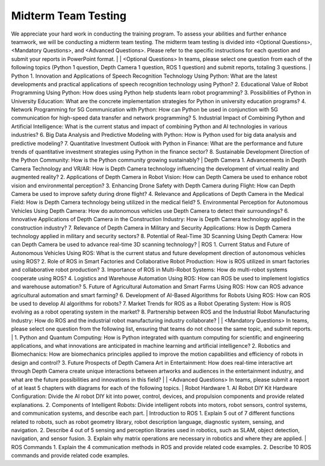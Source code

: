 Midterm Team Testing
================
We appreciate your hard work in conducting the training program. To assess your abilities and further enhance teamwork, we will be conducting a midterm team testing.
The midterm team testing is divided into <Optional Questions>, <Mandatory Questions>, and <Advanced Questions>.
Please refer to the specific instructions for each question and submit your reports in PowerPoint format.
|
|
<Optional Questions>
In teams, please select one question from each of the following topics (Python 1 question, Depth Camera 1 question, ROS 1 question) and submit reports, totaling 3 questions.
|
Python
1. Innovation and Applications of Speech Recognition Technology Using Python: What are the latest developments and practical applications of speech recognition technology using Python?
2. Educational Value of Robot Programming Using Python: How does using Python help students learn robot programming?
3. Possibilities of Python in University Education: What are the concrete implementation strategies for Python in university education programs?
4. Network Programming for 5G Communication with Python: How can Python be used in conjunction with 5G communication for high-speed data transfer and network programming?
5. Industrial Impact of Combining Python and Artificial Intelligence: What is the current status and impact of combining Python and AI technologies in various industries?
6. Big Data Analysis and Predictive Modeling with Python: How is Python used for big data analysis and predictive modeling?
7. Quantitative Investment Outlook with Python in Finance: What are the performance and future trends of quantitative investment strategies using Python in the finance sector?
8. Sustainable Development Direction of the Python Community: How is the Python community growing sustainably?
|
Depth Camera
1. Advancements in Depth Camera Technology and VR/AR: How is Depth Camera technology influencing the development of virtual reality and augmented reality?
2. Applications of Depth Camera in Robot Vision: How can Depth Camera be used to enhance robot vision and environmental perception?
3. Enhancing Drone Safety with Depth Camera during Flight: How can Depth Camera be used to improve safety during drone flight?
4. Relevance and Applications of Depth Camera in the Medical Field: How is Depth Camera technology being utilized in the medical field?
5. Environmental Perception for Autonomous Vehicles Using Depth Camera: How do autonomous vehicles use Depth Camera to detect their surroundings?
6. Innovative Applications of Depth Camera in the Construction Industry: How is Depth Camera technology applied in the construction industry?
7. Relevance of Depth Camera in Military and Security Applications: How is Depth Camera technology applied in military and security sectors?
8. Potential of Real-Time 3D Scanning Using Depth Camera: How can Depth Camera be used to advance real-time 3D scanning technology?
|
ROS
1. Current Status and Future of Autonomous Vehicles Using ROS: What is the current status and future development direction of autonomous vehicles using ROS?
2. Role of ROS in Smart Factories and Collaborative Robot Production: How is ROS utilized in smart factories and collaborative robot production?
3. Importance of ROS in Multi-Robot Systems: How do multi-robot systems cooperate using ROS?
4. Logistics and Warehouse Automation Using ROS: How can ROS be used to implement logistics and warehouse automation?
5. Future of Agricultural Automation and Smart Farms Using ROS: How can ROS advance agricultural automation and smart farming?
6. Development of AI-Based Algorithms for Robots Using ROS: How can ROS be used to develop AI algorithms for robots?
7. Market Trends for ROS as a Robot Operating System: How is ROS evolving as a robot operating system in the market?
8. Partnership between ROS and the Industrial Robot Manufacturing Industry: How do ROS and the industrial robot manufacturing industry collaborate?
|
|
<Mandatory Questions>
In teams, please select one question from the following list, ensuring that teams do not choose the same topic, and submit reports.
|
1. Python and Quantum Computing: How is Python integrated with quantum computing for scientific and engineering applications, and what innovations are anticipated in machine learning and artificial intelligence?
2. Robotics and Biomechanics: How are biomechanics principles applied to improve the motion capabilities and efficiency of robots in design and control?
3. Future Prospects of Depth Camera Art in Entertainment: How does real-time interactive art through Depth Camera create unique interactions between artworks and audiences in the entertainment industry, and what are the future possibilities and innovations in this field?
|
|
<Advanced Questions>
In teams, please submit a report of at least 5 chapters with diagrams for each of the following topics.
|
Robot Hardware
1. AI Robot DIY Kit Hardware Configuration: Divide the AI robot DIY kit into power, control, devices, and propulsion components and provide related explanations.
2. Components of Intelligent Robots: Divide intelligent robots into motors, robot sensors, control systems, and communication systems, and describe each part.
|
Introduction to ROS
1. Explain 5 out of 7 different functions related to robots, such as robot geometry library, robot description language, diagnostic system, sensing, and navigation.
2. Describe 4 out of 5 sensing and perception libraries used in robotics, such as SLAM, object detection, navigation, and sensor fusion.
3. Explain why matrix operations are necessary in robotics and where they are applied.
|
ROS Commands
1. Explain the 4 communication methods in ROS and provide related code examples.
2. Describe 10 ROS commands and provide related code examples.